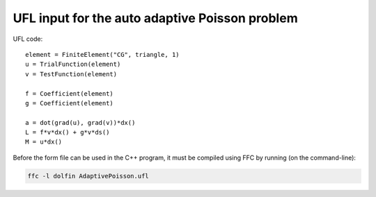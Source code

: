UFL input for the auto adaptive Poisson problem
===============================================

UFL code::

  element = FiniteElement("CG", triangle, 1)
  u = TrialFunction(element)
  v = TestFunction(element)

  f = Coefficient(element)
  g = Coefficient(element)

  a = dot(grad(u), grad(v))*dx()
  L = f*v*dx() + g*v*ds()
  M = u*dx()

Before the form file can be used in the C++ program, it must be
compiled using FFC by running (on the command-line):

.. code-block:: sh

   ffc -l dolfin AdaptivePoisson.ufl
